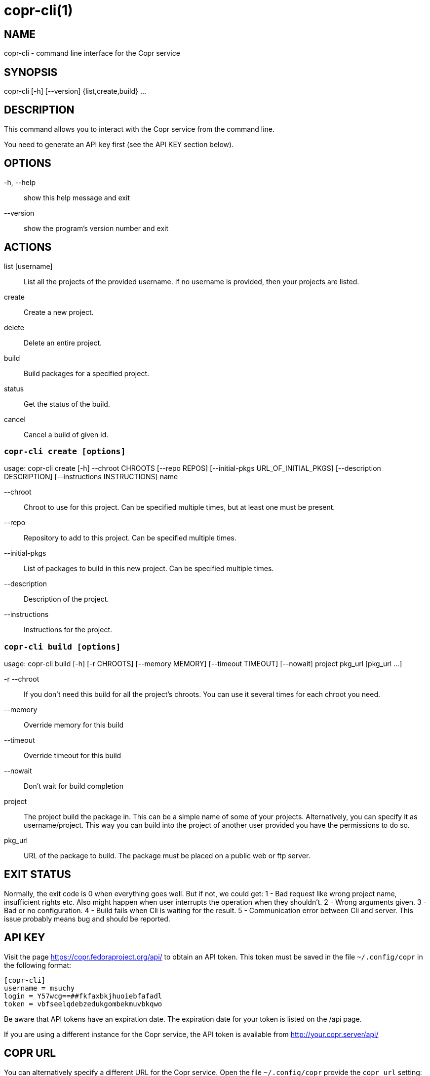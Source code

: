 copr-cli(1)
==========
:man source:  copr
:man manual:  COPR

NAME
----
copr-cli - command line interface for the Copr service


SYNOPSIS
--------
copr-cli [-h] [--version] {list,create,build} ...

DESCRIPTION
-----------

This command allows you to interact with the Copr service from the command line.

You need to generate an API key first (see the API KEY section below).

OPTIONS
-------

-h, --help::
show this help message and exit

--version::
show the program's version number and exit

ACTIONS
-------

list [username]::
List all the projects of the provided username. If no username is provided,
then your projects are listed.

create::
Create a new project.

delete::
Delete an entire project.

build::
Build packages for a specified project.

status::
Get the status of the build.

cancel::
Cancel a build of given id.


`copr-cli create [options]`
~~~~~~~~~~~~~~~~~~~~~~~~~~~

usage: copr-cli create [-h] --chroot CHROOTS [--repo REPOS]
                       [--initial-pkgs URL_OF_INITIAL_PKGS]
                       [--description DESCRIPTION]
                       [--instructions INSTRUCTIONS]
                       name

--chroot::
Chroot to use for this project. Can be specified multiple times, but at least one must be present.

--repo::
Repository to add to this project. Can be specified multiple times.

--initial-pkgs::
List of packages to build in this new project. Can be specified multiple times.

--description::
Description of the project.

--instructions::
Instructions for the project.


`copr-cli build [options]`
~~~~~~~~~~~~~~~~~~~~~~~~~~

usage: copr-cli build [-h] [-r CHROOTS] [--memory MEMORY] [--timeout TIMEOUT] [--nowait]
                      project pkg_url [pkg_url ...]

-r --chroot::
If you don't need this build for all the project's chroots. You can use it several times for each chroot you need.

--memory::
Override memory for this build

--timeout::
Override timeout for this build

--nowait::
Don't wait for build completion

project::
The project build the package in. This can be a simple name of some of
your projects. Alternatively, you can specify it as username/project. This
way you can build into the project of another user provided you have the
permissions to do so.

pkg_url::
URL of the package to build. The package must be placed on a public web or
ftp server.

EXIT STATUS
-----------
Normally, the exit code is 0 when everything goes well. But if not, we could get:
1 - Bad request like wrong project name, insufficient rights etc.
    Also might happen when user interrupts the operation when they shouldn't.
2 - Wrong arguments given.
3 - Bad or no configuration.
4 - Build fails when Cli is waiting for the result.
5 - Communication error between Cli and server.
    This issue probably means bug and should be reported.


API KEY
-------

Visit the page https://copr.fedoraproject.org/api/ to obtain an API token.
This token must be saved in the file `~/.config/copr` in the following
format:

 [copr-cli]
 username = msuchy
 login = Y57wcg==##fkfaxbkjhuoiebfafadl
 token = vbfseelqdebzedukgombekmuvbkqwo

Be aware that API tokens have an expiration date. The expiration date for
your token is listed on the /api page.

If you are using a different instance for the Copr service, the API token is
available from http://your.copr.server/api/

COPR URL
--------

You can alternatively specify a different URL for the Copr service.
Open the file `~/.config/copr` provide the `copr_url` setting:

 [copr-cli]
 copr_url = https://copr.fedoraproject.org

The value listed above is the default value. Only define copr_url only if
you use a different instance.

AUTHORS
-------
Miroslav Suchý <msuchy@redhat.com>
